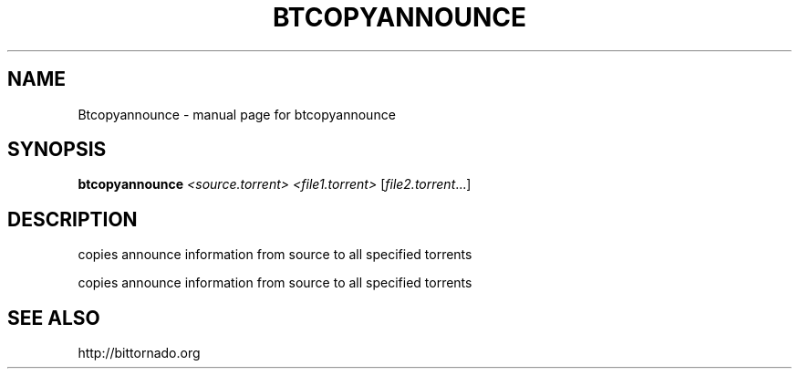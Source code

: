 .\" DO NOT MODIFY THIS FILE!  It was generated by help2man 1.33.
.TH BTCOPYANNOUNCE "1" "May 2004" "btcopyannounce" "User Commands"
.SH NAME
Btcopyannounce \- manual page for btcopyannounce
.SH SYNOPSIS
.B btcopyannounce
\fI<source.torrent> <file1.torrent> \fR[\fIfile2.torrent\fR...]
.SH DESCRIPTION
copies announce information from source to all specified torrents
.PP
copies announce information from source to all specified torrents
.SH "SEE ALSO"
http://bittornado.org

